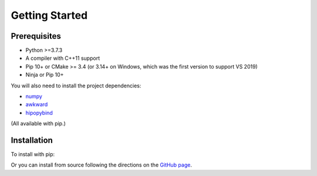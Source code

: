Getting Started
===============

.. _installation:

Prerequisites
-------------

- Python >=3.7.3
- A compiler with C++11 support
- Pip 10+ or CMake >= 3.4 (or 3.14+ on Windows, which was the first version to support VS 2019)
- Ninja or Pip 10+

You will also need to install the project dependencies:

- `numpy <https://numpy.org>`_
- `awkward <https://awkward-array.readthedocs.io/en/latest/>`_
- `hipopybind <https://github.com/mfmceneaney/hipopybind.git>`_

(All available with pip.)

Installation
------------

To install with pip:

.. code-block:: sh
   pip install hipopy
   ...

Or you can install from source following the 
directions on the `GitHub page <https://github.com/mfmceneaney/hipopy.git>`_.
